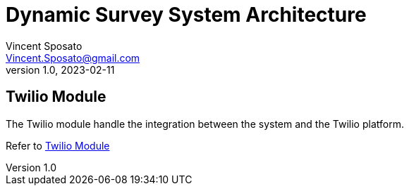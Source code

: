 = Dynamic Survey System Architecture
Vincent Sposato <Vincent.Sposato@gmail.com>
v1.0, 2023-02-11

:toc:

== Twilio Module

The Twilio module handle the integration between the system and the Twilio platform.

Refer to <<modules/twilio/twilio-module-architecture.adoc#,Twilio Module>>